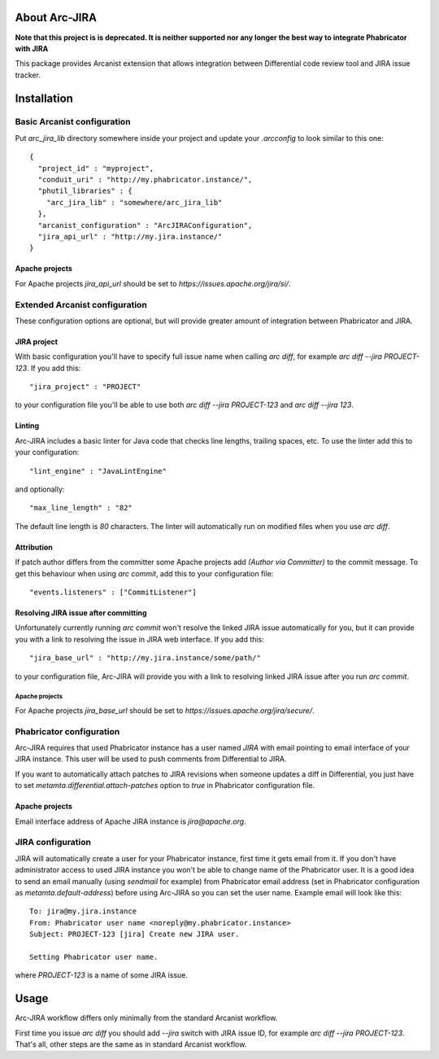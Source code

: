 ================
 About Arc-JIRA
================

**Note that this project is is deprecated. It is neither supported nor any longer the best way to integrate Phabricator with JIRA**

This package provides Arcanist extension that allows integration between
Differential code review tool and JIRA issue tracker.

==============
 Installation
==============

Basic Arcanist configuration
============================

Put `arc_jira_lib` directory somewhere inside your project and update your
`.arcconfig` to look similar to this one::

  {
    "project_id" : "myproject",
    "conduit_uri" : "http://my.phabricator.instance/",
    "phutil_libraries" : {
      "arc_jira_lib" : "somewhere/arc_jira_lib"
    },
    "arcanist_configuration" : "ArcJIRAConfiguration",
    "jira_api_url" : "http://my.jira.instance/"
  }

Apache projects
---------------

For Apache projects `jira_api_url` should be set to
`https://issues.apache.org/jira/si/`.

Extended Arcanist configuration
===============================

These configuration options are optional, but will provide greater amount of
integration between Phabricator and JIRA.

JIRA project
------------

With basic configuration you'll have to specify full issue name when calling
`arc diff`, for example `arc diff --jira PROJECT-123`.  If you add this::

  "jira_project" : "PROJECT"

to your configuration file you'll be able to use both `arc diff --jira
PROJECT-123` and `arc diff --jira 123`.

Linting
-------

Arc-JIRA includes a basic linter for Java code that checks line lengths,
trailing spaces, etc.  To use the linter add this to your configuration::

  "lint_engine" : "JavaLintEngine"

and optionally::

  "max_line_length" : "82"

The default line length is `80` characters.  The linter will automatically run
on modified files when you use `arc diff`.

Attribution
-----------

If patch author differs from the committer some Apache projects add `(Author via
Committer)` to the commit message.  To get this behaviour when using `arc
commit`, add this to your configuration file::

  "events.listeners" : ["CommitListener"]

Resolving JIRA issue after committing
-------------------------------------

Unfortunately currently running `arc commit` won't resolve the linked JIRA issue
automatically for you, but it can provide you with a link to resolving the issue
in JIRA web interface.  If you add this::

  "jira_base_url" : "http://my.jira.instance/some/path/"

to your configuration file, Arc-JIRA will provide you with a link to resolving
linked JIRA issue after you run `arc commit`.

Apache projects
~~~~~~~~~~~~~~~

For Apache projects `jira_base_url` should be set to
`https://issues.apache.org/jira/secure/`.

Phabricator configuration
=========================

Arc-JIRA requires that used Phabricator instance has a user named `JIRA` with
email pointing to email interface of your JIRA instance.  This user will be used
to push comments from Differential to JIRA.

If you want to automatically attach patches to JIRA revisions when someone
updates a diff in Differential, you just have to set
`metamta.differential.attach-patches` option to `true` in Phabricator
configuration file.

Apache projects
---------------

Email interface address of Apache JIRA instance is `jira@apache.org`.

JIRA configuration
==================

JIRA will automatically create a user for your Phabricator instance, first time
it gets email from it.  If you don't have administrator access to used JIRA
instance you won't be able to change name of the Phabricator user.  It is a good
idea to send an email manually (using `sendmail` for example) from Phabricator
email address (set in Phabricator configuration as `metamta.default-address`)
before using Arc-JIRA so you can set the user name.  Example email will look
like this::

  To: jira@my.jira.instance
  From: Phabricator user name <noreply@my.phabricator.instance>
  Subject: PROJECT-123 [jira] Create new JIRA user.

  Setting Phabricator user name.

where `PROJECT-123` is a name of some JIRA issue.

=======
 Usage
=======

Arc-JIRA workflow differs only minimally from the standard Arcanist workflow.

First time you issue `arc diff` you should add `--jira` switch with JIRA issue
ID, for example `arc diff --jira PROJECT-123`.  That's all, other steps are the
same as in standard Arcanist workflow.
